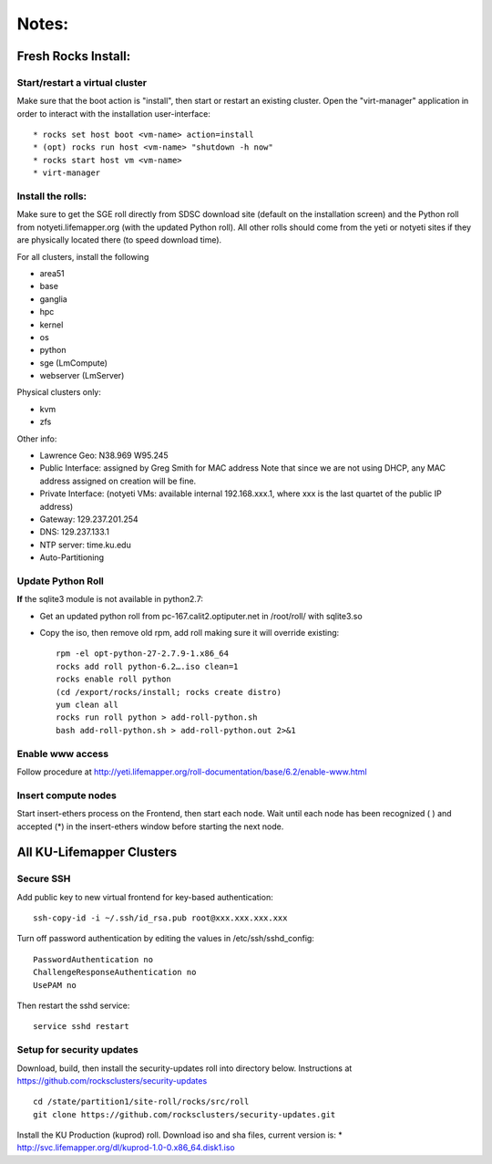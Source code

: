 ######
Notes:
######

********************
Fresh Rocks Install:
********************

Start/restart a virtual cluster
~~~~~~~~~~~~~~~~~~~~~~~~~~~~~~~
Make sure that the boot action is "install", then start or restart an existing 
cluster.  Open the "virt-manager" application in order to interact with
the installation user-interface:: 

 * rocks set host boot <vm-name> action=install
 * (opt) rocks run host <vm-name> "shutdown -h now"
 * rocks start host vm <vm-name>
 * virt-manager

Install the rolls:
~~~~~~~~~~~~~~~~~~

Make sure to get the SGE roll directly from SDSC download site (default on 
the installation screen) and the Python roll from notyeti.lifemapper.org
(with the updated Python roll).  All other rolls should come from the yeti or 
notyeti sites if they are physically located there (to speed download time).
  
For all clusters, install the following

* area51
* base 
* ganglia
* hpc
* kernel
* os
* python
* sge (LmCompute)
* webserver (LmServer)

Physical clusters only:
  
* kvm
* zfs

Other info:

* Lawrence Geo:  N38.969  W95.245
* Public Interface: assigned by Greg Smith for MAC address
  Note that since we are not using DHCP, any MAC address assigned on creation
  will be fine.
* Private Interface:  (notyeti VMs: available internal 192.168.xxx.1, where
  xxx is the last quartet of the public IP address)
* Gateway:  129.237.201.254
* DNS:  129.237.133.1
* NTP server:  time.ku.edu
* Auto-Partitioning

Update Python Roll
~~~~~~~~~~~~~~~~~~
**If** the sqlite3 module is not available in python2.7:

* Get an updated python roll from pc-167.calit2.optiputer.net in /root/roll/ 
  with sqlite3.so
* Copy the iso, then remove old rpm, add roll making sure it will override 
  existing::

        rpm -el opt-python-27-2.7.9-1.x86_64
        rocks add roll python-6.2….iso clean=1
        rocks enable roll python
        (cd /export/rocks/install; rocks create distro)
        yum clean all
        rocks run roll python > add-roll-python.sh
        bash add-roll-python.sh > add-roll-python.out 2>&1

Enable www access
~~~~~~~~~~~~~~~~~
Follow procedure at http://yeti.lifemapper.org/roll-documentation/base/6.2/enable-www.html

Insert compute nodes
~~~~~~~~~~~~~~~~~~~~
Start insert-ethers process on the Frontend, then start each node.  Wait until 
each node has been recognized ( ) and accepted (*) in the insert-ethers
window before starting the next node.

**************************
All KU-Lifemapper Clusters
**************************

Secure SSH
~~~~~~~~~~

Add public key to new virtual frontend for key-based authentication::

    ssh-copy-id -i ~/.ssh/id_rsa.pub root@xxx.xxx.xxx.xxx

Turn off password authentication by editing the values in /etc/ssh/sshd_config::

    PasswordAuthentication no
    ChallengeResponseAuthentication no
    UsePAM no 
    
Then restart the sshd service::

    service sshd restart

Setup for security updates
~~~~~~~~~~~~~~~~~~~~~~~~~~

Download, build, then install the security-updates roll into directory below. 
Instructions at https://github.com/rocksclusters/security-updates ::

    cd /state/partition1/site-roll/rocks/src/roll 
    git clone https://github.com/rocksclusters/security-updates.git

Install the KU Production (kuprod) roll. Download iso and sha files, current
version is: 
* http://svc.lifemapper.org/dl/kuprod-1.0-0.x86_64.disk1.iso

